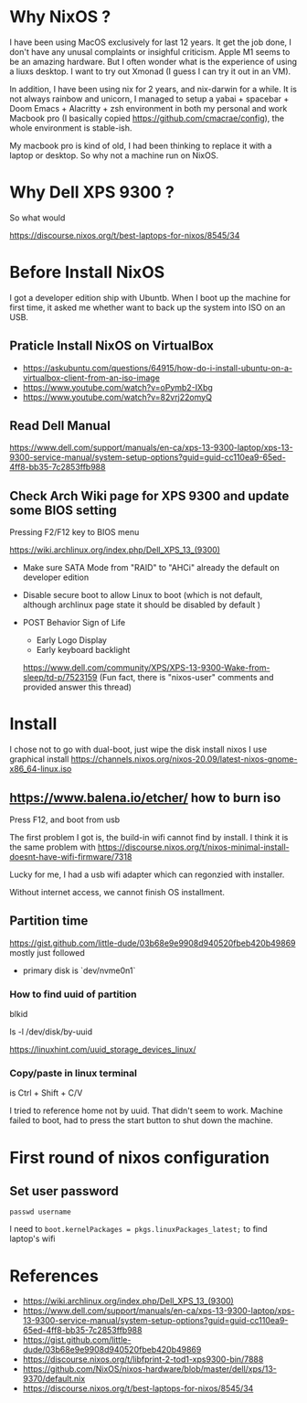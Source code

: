 

* Why NixOS ?
I have been using MacOS exclusively for last 12 years. It get the job done, I don't have any unusal complaints or insighful criticism. Apple M1 seems to be an amazing hardware. But I often wonder what is the experience of using a liuxs desktop. I want to try out Xmonad (I guess I can try it out in an VM).

In addition, I have been using nix for 2 years, and nix-darwin for a while. It is not always rainbow and unicorn, I managed to setup a yabai + spacebar + Doom Emacs + Alacritty + zsh environment in both my personal and work Macbook pro (I basically copied https://github.com/cmacrae/config), the whole environment is stable-ish.   

My macbook pro is kind of old, I had been thinking to replace it with a laptop or desktop. So why not a machine run on NixOS.

* Why Dell XPS 9300 ?

So what would 

https://discourse.nixos.org/t/best-laptops-for-nixos/8545/34

* Before Install NixOS
I got a developer edition ship with Ubuntb. When I boot up the machine for first time, it asked me whether want to back up the system into ISO on an USB.

** Praticle Install NixOS on VirtualBox
- https://askubuntu.com/questions/64915/how-do-i-install-ubuntu-on-a-virtualbox-client-from-an-iso-image
- https://www.youtube.com/watch?v=oPymb2-IXbg
- https://www.youtube.com/watch?v=82vrj22omyQ
** Read Dell Manual
https://www.dell.com/support/manuals/en-ca/xps-13-9300-laptop/xps-13-9300-service-manual/system-setup-options?guid=guid-cc110ea9-65ed-4ff8-bb35-7c2853ffb988

** Check Arch Wiki page for XPS 9300 and update some BIOS setting
Pressing F2/F12 key to BIOS menu

https://wiki.archlinux.org/index.php/Dell_XPS_13_(9300)

- Make sure SATA Mode from "RAID" to "AHCi" already the default on developer edition

- Disable secure boot to allow Linux to boot
  (which is not default, although archlinux page state it should be disabled by default )

- POST Behavior
  Sign of Life
  - Early Logo Display
  - Early keyboard backlight
  https://www.dell.com/community/XPS/XPS-13-9300-Wake-from-sleep/td-p/7523159 (Fun fact, there is "nixos-user" comments and provided answer this thread)

  
* Install 
I chose not to go with dual-boot, just wipe the disk install nixos
I use graphical install 
https://channels.nixos.org/nixos-20.09/latest-nixos-gnome-x86_64-linux.iso

** https://www.balena.io/etcher/ how to burn iso
Press F12, and boot from usb

The first problem I got is, the build-in wifi cannot find by install. I think it is the same problem with
https://discourse.nixos.org/t/nixos-minimal-install-doesnt-have-wifi-firmware/7318

Lucky for me, I had a usb wifi adapter which can regonzied with installer.

Without internet access, we cannot finish OS installment.

** Partition time
https://gist.github.com/little-dude/03b68e9e9908d940520fbeb420b49869
 mostly just followed

- primary disk is `dev/nvme0n1`

*** How to find uuid of partition

blkid

ls -l /dev/disk/by-uuid

https://linuxhint.com/uuid_storage_devices_linux/

*** Copy/paste in linux terminal
is Ctrl + Shift + C/V

I tried to reference home not by uuid. That didn't seem to work. Machine failed to boot, had to press the start button to shut down the machine. 
* First round of nixos configuration
** Set user password
~passwd username~


I need to 
~boot.kernelPackages = pkgs.linuxPackages_latest;~
to find laptop's wifi

* References
- https://wiki.archlinux.org/index.php/Dell_XPS_13_(9300)
- https://www.dell.com/support/manuals/en-ca/xps-13-9300-laptop/xps-13-9300-service-manual/system-setup-options?guid=guid-cc110ea9-65ed-4ff8-bb35-7c2853ffb988
- https://gist.github.com/little-dude/03b68e9e9908d940520fbeb420b49869
- https://discourse.nixos.org/t/libfprint-2-tod1-xps9300-bin/7888
- https://github.com/NixOS/nixos-hardware/blob/master/dell/xps/13-9370/default.nix
- https://discourse.nixos.org/t/best-laptops-for-nixos/8545/34




